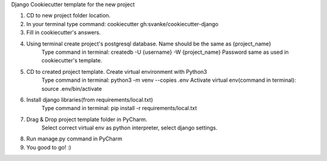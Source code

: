Django Cookiecutter template for the new project

1. CD to new project folder location.
2. In your terminal type command: cookiecutter gh:svanke/cookiecutter-django
3. Fill in cookiecutter's answers.
4. Using terminal create project's postgresql database. Name should be the same as {project_name}
    Type command in terminal: createdb -U {username} -W {project_name}
    Password same as used in cookiecutter's template.
5. CD to created project template. Create virtual environment with Python3
    Type command in terminal: python3 -m venv --copies .env
    Activate virtual env(command in terminal): source .env/bin/activate
6. Install django libraries(from requirements/local.txt)
    Type command in terminal: pip install -r requirements/local.txt
7. Drag & Drop project template folder in PyCharm.
    Select correct virtual env as python interpreter, select django settings.
8. Run manage.py command in PyCharm
9. You good to go! :)